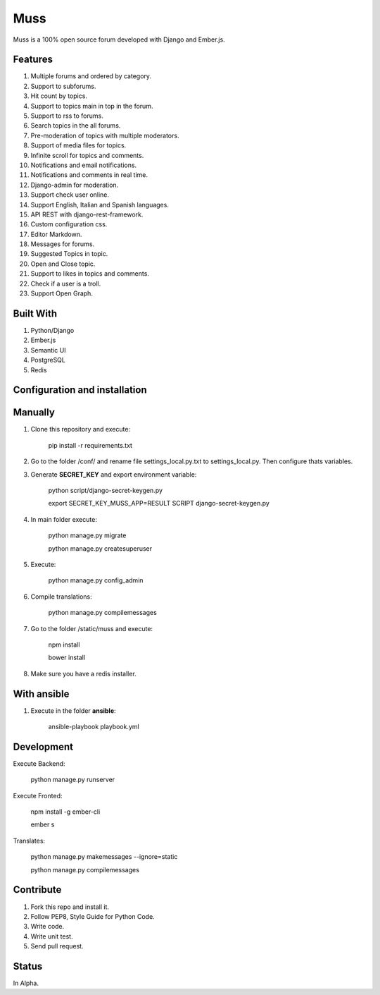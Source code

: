 Muss
====

.. image:: https://coveralls.io/repos/github/mapeveri/muss/badge.svg?branch=master
    :target: https://coveralls.io/github/mapeveri/muss?branch=master

.. image:: https://travis-ci.org/mapeveri/muss.svg?branch=master
    :target: https://travis-ci.org/mapeveri/muss

Muss is a 100% open source forum developed with Django and Ember.js.


Features
--------

1. Multiple forums and ordered by category.
2. Support to subforums.
3. Hit count by topics.
4. Support to topics main in top in the forum.
5. Support to rss to forums.
6. Search topics in the all forums.
7. Pre-moderation of topics with multiple moderators.
8. Support of media files for topics.
9. Infinite scroll for topics and comments.
10. Notifications and email notifications.
11. Notifications and comments in real time.
12. Django-admin for moderation.
13. Support check user online.
14. Support English, Italian and Spanish languages.
15. API REST with django-rest-framework.
16. Custom configuration css.
17. Editor Markdown.
18. Messages for forums.
19. Suggested Topics in topic.
20. Open and Close topic.
21. Support to likes in topics and comments.
22. Check if a user is a troll.
23. Support Open Graph.


Built With
----------

1. Python/Django
2. Ember.js
3. Semantic UI
4. PostgreSQL
5. Redis


Configuration and installation
------------------------------

Manually
--------

1. Clone this repository and execute:

    pip install -r requirements.txt

2. Go to the folder /conf/ and rename file settings_local.py.txt to settings_local.py. Then configure thats variables.

3. Generate **SECRET_KEY** and export environment variable:

    python script/django-secret-keygen.py

    export SECRET_KEY_MUSS_APP=RESULT SCRIPT django-secret-keygen.py

4. In main folder execute:

    python manage.py migrate

    python manage.py createsuperuser

5. Execute:

    python manage.py config_admin

6. Compile translations:

    python manage.py compilemessages

7. Go to the folder /static/muss and execute:

    npm install

    bower install

8. Make sure you have a redis installer.

With ansible
------------

1. Execute in the folder **ansible**:

    ansible-playbook playbook.yml


Development
-----------

Execute Backend:

    python manage.py runserver

Execute Fronted:

    npm install -g ember-cli
    
    ember s

Translates:

    python manage.py makemessages  --ignore=static

    python manage.py compilemessages


Contribute
----------

1. Fork this repo and install it.
2. Follow PEP8, Style Guide for Python Code.
3. Write code.
4. Write unit test.
5. Send pull request.


Status
------

In Alpha.
